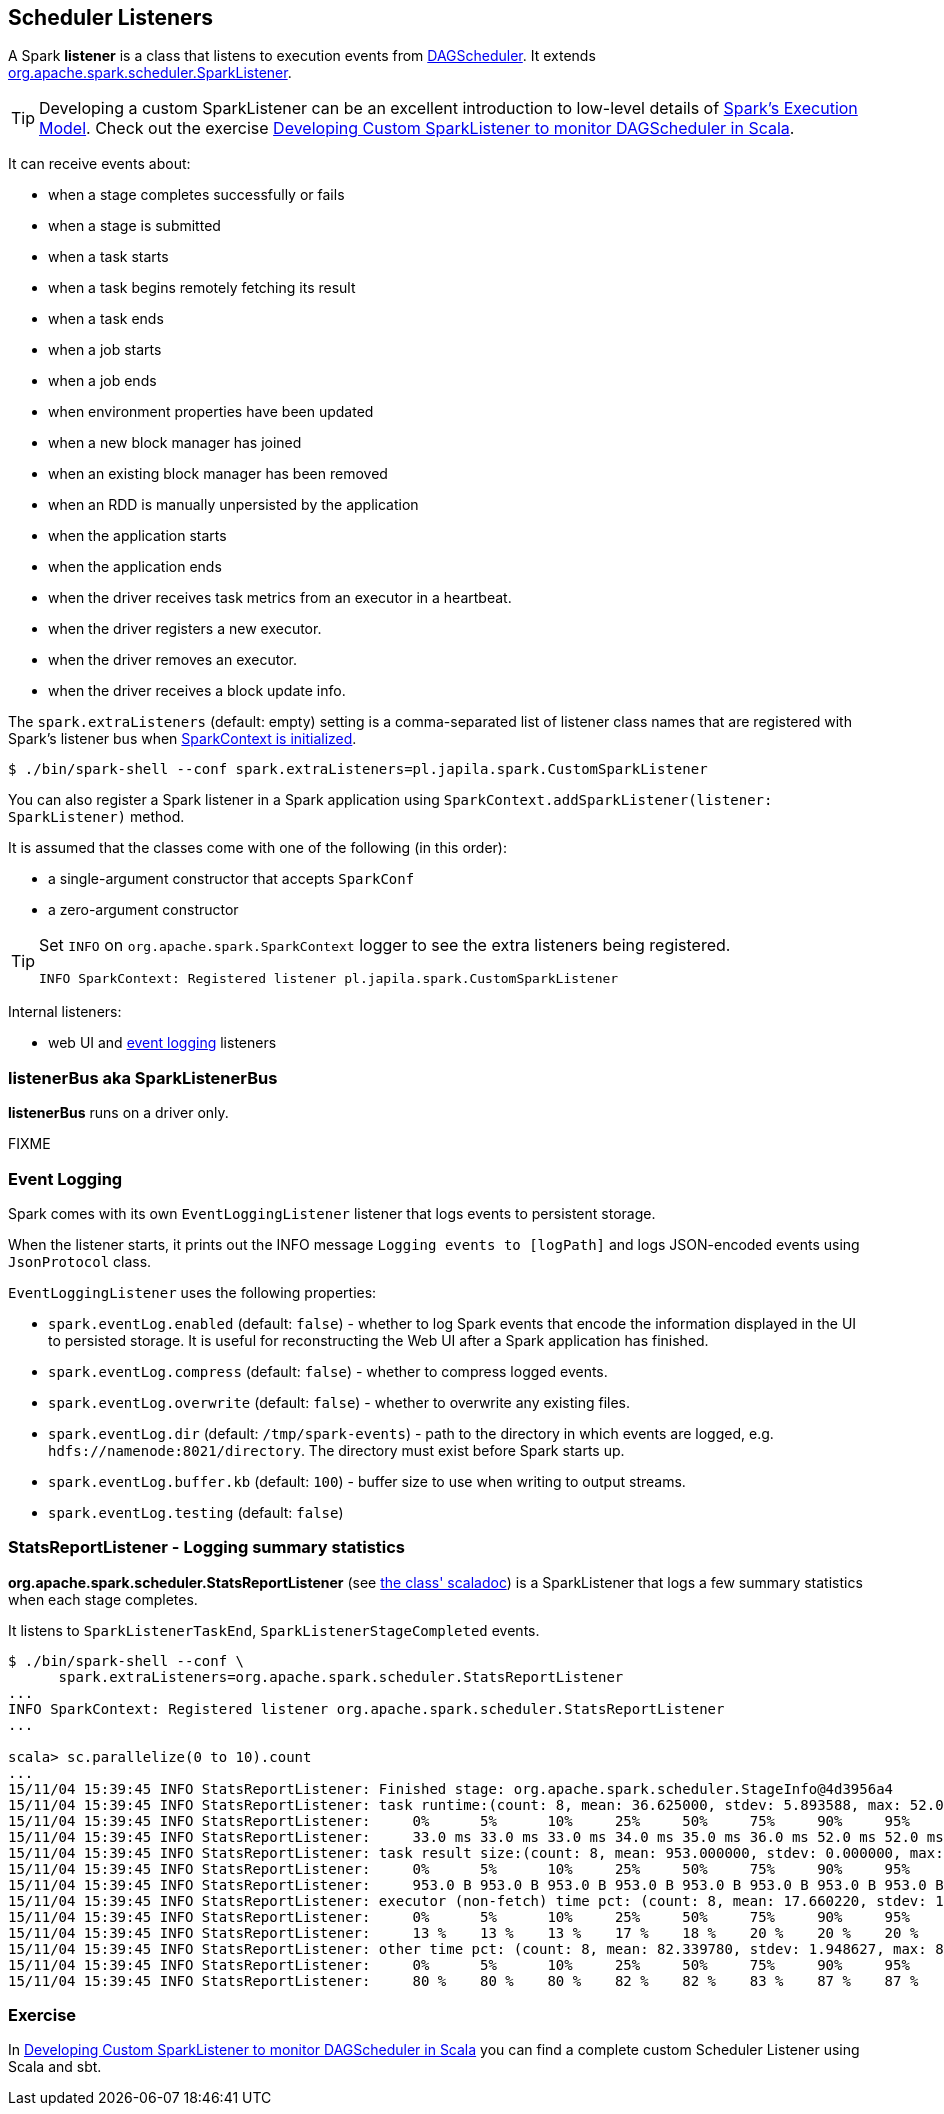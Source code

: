 == Scheduler Listeners

A Spark *listener* is a class that listens to execution events from link:spark-dagscheduler.adoc[DAGScheduler]. It extends https://spark.apache.org/docs/latest/api/scala/index.html#org.apache.spark.scheduler.SparkListener[org.apache.spark.scheduler.SparkListener].

TIP: Developing a custom SparkListener can be an excellent introduction to low-level details of link:spark-execution-model.adoc[Spark's Execution Model]. Check out the exercise link:exercises/spark-exercise-custom-scheduler-listener.adoc[Developing Custom SparkListener to monitor DAGScheduler in Scala].

It can receive events about:

* when a stage completes successfully or fails
* when a stage is submitted
* when a task starts
* when a task begins remotely fetching its result
* when a task ends
* when a job starts
* when a job ends
* when environment properties have been updated
* when a new block manager has joined
* when an existing block manager has been removed
* when an RDD is manually unpersisted by the application
* when the application starts
* when the application ends
* when the driver receives task metrics from an executor in a heartbeat.
* when the driver registers a new executor.
* when the driver removes an executor.
* when the driver receives a block update info.

The `spark.extraListeners` (default: empty) setting is a comma-separated list of listener class names that are registered with Spark's listener bus when link:spark-sparkcontext.adoc[SparkContext is initialized].

```
$ ./bin/spark-shell --conf spark.extraListeners=pl.japila.spark.CustomSparkListener
```

You can also register a Spark listener in a Spark application using `SparkContext.addSparkListener(listener: SparkListener)` method.

It is assumed that the classes come with one of the following (in this order):

* a single-argument constructor that accepts `SparkConf`
* a zero-argument constructor

[TIP]
====
Set `INFO` on `org.apache.spark.SparkContext` logger to see the extra listeners being registered.

```
INFO SparkContext: Registered listener pl.japila.spark.CustomSparkListener
```
====

Internal listeners:

* web UI and <<event-logging, event logging>> listeners

=== [[SparkListenerBus]] listenerBus aka SparkListenerBus

*listenerBus* runs on a driver only.

FIXME

=== [[event-logging]] Event Logging

Spark comes with its own `EventLoggingListener` listener that logs events to persistent storage.

When the listener starts, it prints out the INFO message `Logging events to [logPath]` and logs JSON-encoded events using `JsonProtocol` class.

`EventLoggingListener` uses the following properties:

* `spark.eventLog.enabled` (default: `false`) - whether to log Spark events that encode the information displayed in the UI to persisted storage. It is useful for reconstructing the Web UI after a Spark application has finished.
* `spark.eventLog.compress` (default: `false`) - whether to compress logged events.
* `spark.eventLog.overwrite` (default: `false`) - whether to overwrite any existing files.
* `spark.eventLog.dir` (default: `/tmp/spark-events`) - path to the directory in which events are logged, e.g. `hdfs://namenode:8021/directory`. The directory must exist before Spark starts up.
* `spark.eventLog.buffer.kb` (default: `100`) - buffer size to use when writing to output streams.
* `spark.eventLog.testing` (default: `false`)

=== StatsReportListener - Logging summary statistics

*org.apache.spark.scheduler.StatsReportListener* (see https://spark.apache.org/docs/latest/api/scala/index.html#org.apache.spark.scheduler.StatsReportListener[the class' scaladoc]) is a SparkListener that logs a few summary statistics when each stage completes.

It listens to `SparkListenerTaskEnd`, `SparkListenerStageCompleted` events.

```
$ ./bin/spark-shell --conf \
      spark.extraListeners=org.apache.spark.scheduler.StatsReportListener
...
INFO SparkContext: Registered listener org.apache.spark.scheduler.StatsReportListener
...

scala> sc.parallelize(0 to 10).count
...
15/11/04 15:39:45 INFO StatsReportListener: Finished stage: org.apache.spark.scheduler.StageInfo@4d3956a4
15/11/04 15:39:45 INFO StatsReportListener: task runtime:(count: 8, mean: 36.625000, stdev: 5.893588, max: 52.000000, min: 33.000000)
15/11/04 15:39:45 INFO StatsReportListener: 	0%	5%	10%	25%	50%	75%	90%	95%	100%
15/11/04 15:39:45 INFO StatsReportListener: 	33.0 ms	33.0 ms	33.0 ms	34.0 ms	35.0 ms	36.0 ms	52.0 ms	52.0 ms	52.0 ms
15/11/04 15:39:45 INFO StatsReportListener: task result size:(count: 8, mean: 953.000000, stdev: 0.000000, max: 953.000000, min: 953.000000)
15/11/04 15:39:45 INFO StatsReportListener: 	0%	5%	10%	25%	50%	75%	90%	95%	100%
15/11/04 15:39:45 INFO StatsReportListener: 	953.0 B	953.0 B	953.0 B	953.0 B	953.0 B	953.0 B	953.0 B	953.0 B	953.0 B
15/11/04 15:39:45 INFO StatsReportListener: executor (non-fetch) time pct: (count: 8, mean: 17.660220, stdev: 1.948627, max: 20.000000, min: 13.461538)
15/11/04 15:39:45 INFO StatsReportListener: 	0%	5%	10%	25%	50%	75%	90%	95%	100%
15/11/04 15:39:45 INFO StatsReportListener: 	13 %	13 %	13 %	17 %	18 %	20 %	20 %	20 %	20 %
15/11/04 15:39:45 INFO StatsReportListener: other time pct: (count: 8, mean: 82.339780, stdev: 1.948627, max: 86.538462, min: 80.000000)
15/11/04 15:39:45 INFO StatsReportListener: 	0%	5%	10%	25%	50%	75%	90%	95%	100%
15/11/04 15:39:45 INFO StatsReportListener: 	80 %	80 %	80 %	82 %	82 %	83 %	87 %	87 %	87 %
```

=== Exercise

In link:exercises/spark-exercise-custom-scheduler-listener.adoc[Developing Custom SparkListener to monitor DAGScheduler in Scala] you can find a complete custom Scheduler Listener using Scala and sbt.
